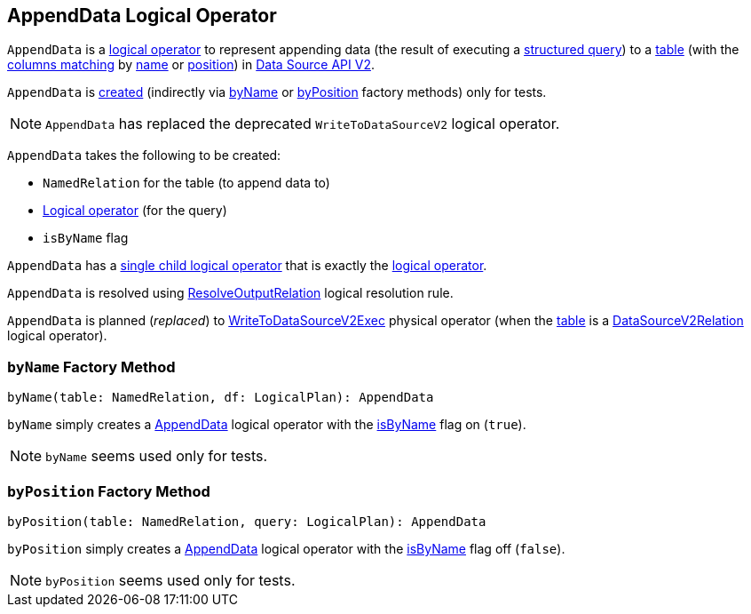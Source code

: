 == [[AppendData]] AppendData Logical Operator

`AppendData` is a <<spark-sql-LogicalPlan.adoc#, logical operator>> to represent appending data (the result of executing a <<query, structured query>>) to a <<table, table>> (with the <<isByName, columns matching>> by <<byName, name>> or <<byPosition, position>>) in <<spark-sql-data-source-api-v2.adoc#, Data Source API V2>>.

`AppendData` is <<creating-instance, created>> (indirectly via <<byName, byName>> or <<byPosition, byPosition>> factory methods) only for tests.

NOTE: `AppendData` has replaced the deprecated `WriteToDataSourceV2` logical operator.

[[creating-instance]]
`AppendData` takes the following to be created:

* [[table]] `NamedRelation` for the table (to append data to)
* [[query]] <<spark-sql-LogicalPlan.adoc#, Logical operator>> (for the query)
* [[isByName]] `isByName` flag

[[children]]
`AppendData` has a <<spark-sql-catalyst-TreeNode.adoc#children, single child logical operator>> that is exactly the <<query, logical operator>>.

`AppendData` is resolved using <<spark-sql-Analyzer-ResolveOutputRelation.adoc#, ResolveOutputRelation>> logical resolution rule.

`AppendData` is planned (_replaced_) to <<spark-sql-SparkPlan-WriteToDataSourceV2Exec.adoc#, WriteToDataSourceV2Exec>> physical operator (when the <<table, table>> is a <<spark-sql-LogicalPlan-DataSourceV2Relation.adoc#, DataSourceV2Relation>> logical operator).

=== [[byName]] `byName` Factory Method

[source, scala]
----
byName(table: NamedRelation, df: LogicalPlan): AppendData
----

`byName` simply creates a <<AppendData, AppendData>> logical operator with the <<isByName, isByName>> flag on (`true`).

NOTE: `byName` seems used only for tests.

=== [[byPosition]] `byPosition` Factory Method

[source, scala]
----
byPosition(table: NamedRelation, query: LogicalPlan): AppendData
----

`byPosition` simply creates a <<AppendData, AppendData>> logical operator with the <<isByName, isByName>> flag off (`false`).

NOTE: `byPosition` seems used only for tests.
